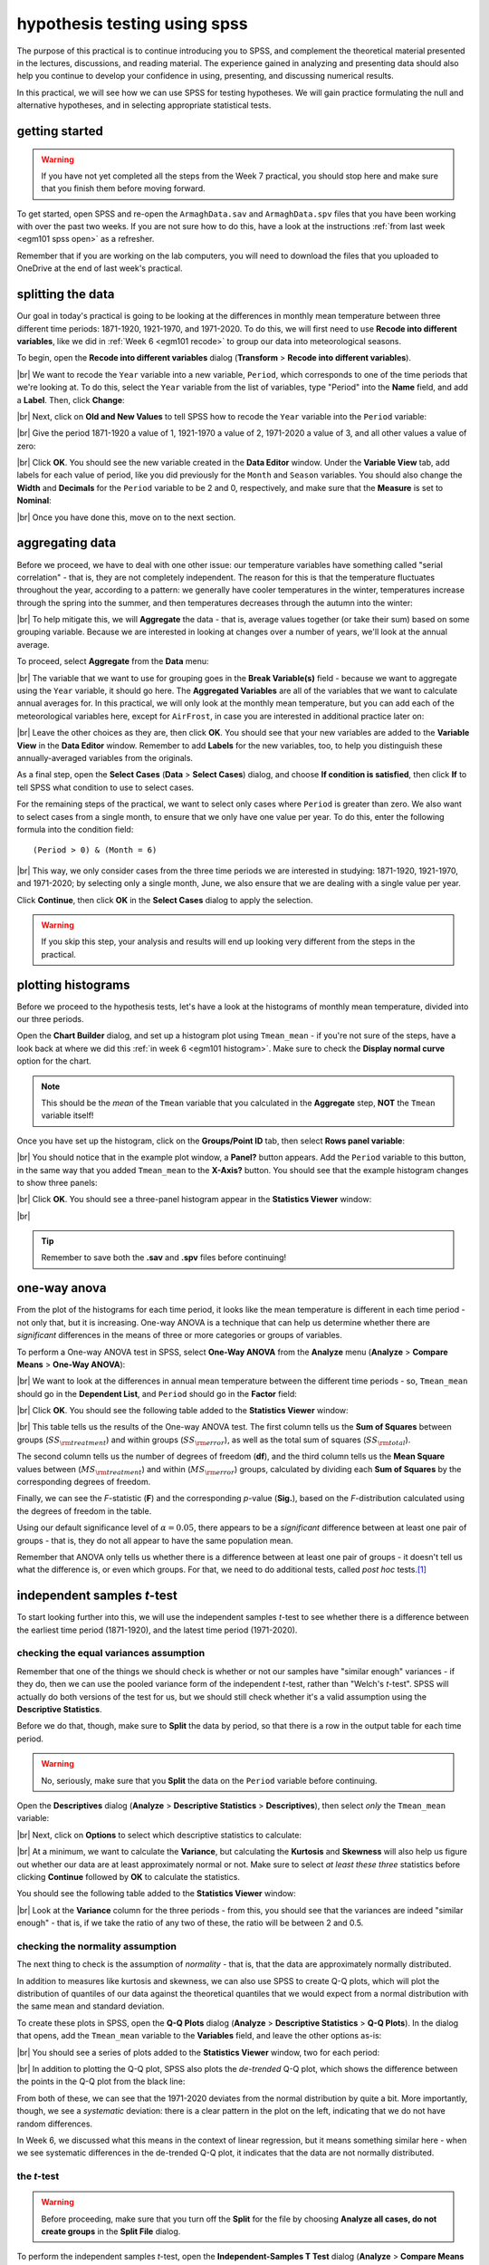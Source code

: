 hypothesis testing using spss
===============================

The purpose of this practical is to continue introducing you to SPSS, and complement the theoretical material presented
in the lectures, discussions, and reading material. The experience gained in analyzing and presenting data should also
help you continue to develop your confidence in using, presenting, and discussing numerical results.

In this practical, we will see how we can use SPSS for testing hypotheses. We will gain practice formulating the null
and alternative hypotheses, and in selecting appropriate statistical tests.

getting started
------------------

.. warning::

    If you have not yet completed all the steps from the Week 7 practical, you should stop here and make sure that you
    finish them before moving forward.

To get started, open SPSS and re-open the ``ArmaghData.sav`` and ``ArmaghData.spv`` files that you have been working
with over the past two weeks. If you are not sure how to do this, have a look at the instructions
:ref:`from last week <egm101 spss open>` as a refresher.

Remember that if you are working on the lab computers, you will need to download the files that you uploaded to
OneDrive at the end of last week's practical.


splitting the data
-------------------

Our goal in today's practical is going to be looking at the differences in monthly mean temperature between three
different time periods: 1871-1920, 1921-1970, and 1971-2020. To do this, we will first need to use
**Recode into different variables**, like we did in :ref:`Week 6 <egm101 recode>` to group our data into meteorological
seasons.

To begin, open the **Recode into different variables** dialog (**Transform** > **Recode into different variables**).

.. image:: img/week8/recode1.png
    :width: 400
    :align: center
    :alt: the "recode into different variables" dialog


|br| We want to recode the ``Year`` variable into a new variable, ``Period``, which corresponds to one of the time
periods that we're looking at. To do this, select the ``Year`` variable from the list of variables, type "Period" into
the **Name** field, and add a **Label**. Then, click **Change**:

.. image:: img/week8/recode2.png
    :width: 400
    :align: center
    :alt: the "recode into different variables" dialog, with the "year" variable set to recode into "period"

|br| Next, click on **Old and New Values** to tell SPSS how to recode the ``Year`` variable into the ``Period``
variable:

.. image:: img/week8/old_new1.png
    :width: 400
    :align: center
    :alt: the "recode into different variables: old and new values" dialog

|br| Give the period 1871-1920 a value of 1, 1921-1970 a value of 2, 1971-2020 a value of 3, and all other values a
value of zero:

.. image:: img/week8/old_new2.png
    :width: 400
    :align: center
    :alt: the "recode into different variables: old and new values" dialog, with the recode values set

|br| Click **OK**. You should see the new variable created in the **Data Editor** window. Under the **Variable View**
tab, add labels for each value of period, like you did previously for the ``Month`` and ``Season`` variables. You should
also change the **Width** and **Decimals** for the ``Period`` variable to be 2 and 0, respectively, and make sure that
the **Measure** is set to **Nominal**:

.. image:: img/week8/period_variable.png
    :width: 720
    :align: center
    :alt: the "variable view" tab, with the new period variable

|br| Once you have done this, move on to the next section.

aggregating data
-----------------

Before we proceed, we have to deal with one other issue: our temperature variables have something called
"serial correlation" - that is, they are not completely independent. The reason for this is that the temperature
fluctuates throughout the year, according to a pattern: we generally have cooler temperatures in the winter,
temperatures increase through the spring into the summer, and then temperatures decreases through the autumn into
the winter:

.. image:: img/week8/MonthlyMax.png
    :width: 500
    :align: center
    :alt: the seasonal pattern of monthly maximum temperature

|br| To help mitigate this, we will **Aggregate** the data - that is, average values together (or take their sum) based on
some grouping variable. Because we are interested in looking at changes over a number of years, we'll look at the
annual average.

To proceed, select **Aggregate** from the **Data** menu:

.. image:: img/week8/aggregate1.png
    :width: 400
    :align: center
    :alt: the "aggregate data" dialog

|br| The variable that we want to use for grouping goes in the **Break Variable(s)** field - because we want to aggregate
using the ``Year`` variable, it should go here. The **Aggregated Variables** are all of the variables that we want to
calculate annual averages for. In this practical, we will only look at the monthly mean temperature, but you can add
each of the meteorological variables here, except for ``AirFrost``, in case you are interested in additional practice
later on:

.. image:: img/week8/aggregate2.png
    :width: 400
    :align: center
    :alt: the "aggregate data" dialog, set to aggregate variables based on the year recorded

|br| Leave the other choices as they are, then click **OK**. You should see that your new variables are added to the
**Variable View** in the **Data Editor** window. Remember to add **Labels** for the new variables, too, to help you
distinguish these annually-averaged variables from the originals.

As a final step, open the **Select Cases** (**Data** > **Select Cases**) dialog, and choose
**If condition is satisfied**, then click **If** to tell SPSS what condition to use to select cases.

For the remaining steps of the practical, we want to select only cases where ``Period`` is greater than zero.
We also want to select cases from a single month, to ensure that we only have one value per year. To do this,
enter the following formula into the condition field:
::

    (Period > 0) & (Month = 6)

.. image:: img/week8/select_cases.png
    :width: 500
    :align: center
    :alt: the "select cases" dialog with the formula above used to select cases

|br| This way, we only consider cases from the three time periods we are interested in studying: 1871-1920, 1921-1970,
and 1971-2020; by selecting only a single month, June, we also ensure that we are dealing with a single value per year.

Click **Continue**, then click **OK** in the **Select Cases** dialog to apply the selection.

.. warning::

    If you skip this step, your analysis and results will end up looking very different from the steps in the practical.

plotting histograms
--------------------

Before we proceed to the hypothesis tests, let's have a look at the histograms of monthly mean temperature, divided
into our three periods.

Open the **Chart Builder** dialog, and set up a histogram plot using ``Tmean_mean`` - if you're not sure of the steps,
have a look back at where we did this :ref:`in week 6 <egm101 histogram>`. Make sure to check the
**Display normal curve** option for the chart.

.. note::

    This should be the *mean* of the ``Tmean`` variable that you calculated in the **Aggregate** step, **NOT** the
    ``Tmean`` variable itself!

Once you have set up the histogram, click on the **Groups/Point ID** tab, then select **Rows panel variable**:

.. image:: img/week8/rows_panel.png
    :width: 720
    :align: center
    :alt: the chart builder dialog with the "rows panel variable" activated but not populated

|br| You should notice that in the example plot window, a **Panel?** button appears. Add the ``Period`` variable to
this button, in the same way that you added ``Tmean_mean`` to the **X-Axis?** button. You should see that the example
histogram changes to show three panels:

.. image:: img/week8/three_panel.png
    :width: 720
    :align: center
    :alt: the chart builder dialog showing three panels, one for each period

|br| Click **OK**. You should see a three-panel histogram appear in the **Statistics Viewer** window:

.. image:: img/week8/three_panel_histogram.png
    :width: 720
    :align: center
    :alt: the chart displaying the histogram for each time period

|br|

.. card::
    :class-header: question
    :class-card: question

    :far:`circle-question` Question
    ^^^

    Look at the three histograms. What do you notice about the distribution of the three periods (1871-1920, 1921-1970,
    and 1971-2020)? Pay attention to the position of the peak of the normal curve (the *mean* value), but also the
    width of the peak (the *standard deviation*), as well as whether the data appear to be skewed in a particular
    direction.

    What can you say about the different time periods?

.. tip::

    Remember to save both the **.sav** and **.spv** files before continuing!

one-way anova
--------------

From the plot of the histograms for each time period, it looks like the mean temperature is different in each time
period - not only that, but it is increasing. One-way ANOVA is a technique that can help us determine whether there
are *significant* differences in the means of three or more categories or groups of variables.

.. card::
    :class-header: question
    :class-card: question

    :far:`circle-question` Question
    ^^^

    Why are we using One-way ANOVA to determine whether there are differences between three groups of data, rather
    than conducting multiple tests of two variables?

.. card::
    :class-header: question
    :class-card: question

    :far:`circle-question` Question
    ^^^

    Formulate the null and alternative hypotheses for this test.

To perform a One-way ANOVA test in SPSS, select **One-Way ANOVA** from the **Analyze** menu (**Analyze** >
**Compare Means** > **One-Way ANOVA**):

.. image:: img/week8/oneway_anova1.png
    :width: 500
    :align: center
    :alt: the one-way anova dialog

|br| We want to look at the differences in annual mean temperature between the different time periods - so,
``Tmean_mean`` should go in the **Dependent List**, and ``Period`` should go in the **Factor** field:

.. image:: img/week8/oneway_anova2.png
    :width: 500
    :align: center
    :alt: the one-way anova dialog, with the dependent and factor variables selected

|br| Click **OK**. You should see the following table added to the **Statistics Viewer** window:

.. image:: img/week8/anova_output.png
    :width: 720
    :align: center
    :alt: the one-way anova table in the viewer window

|br| This table tells us the results of the One-way ANOVA test. The first column tells us the **Sum of Squares**
between groups (:math:`SS_{\rm treatment}`) and within groups (:math:`SS_{\rm error}`), as well as the total sum of
squares (:math:`SS_{\rm total}`).

The second column tells us the number of degrees of freedom (**df**), and the third column tells us the **Mean Square**
values between (:math:`MS_{\rm treatment}`) and within (:math:`MS_{\rm error}`) groups, calculated by dividing each
**Sum of Squares** by the corresponding degrees of freedom.

Finally, we can see the *F*-statistic (**F**) and the corresponding *p*-value (**Sig.**), based on the *F*-distribution
calculated using the degrees of freedom in the table.

Using our default significance level of :math:`\alpha = 0.05`, there appears to be a *significant* difference between
at least one pair of groups - that is, they do not all appear to have the same population mean.

.. card::
    :class-header: question
    :class-card: question

    :far:`circle-question` Question
    ^^^

    What is the *formal* way to state the outcome of the test, in terms of the null hypothesis?

Remember that ANOVA only tells us whether there is a difference between at least one pair of groups - it doesn't tell
us what the difference is, or even which groups. For that, we need to do additional tests, called *post hoc* tests.\ [1]_

independent samples *t*-test
------------------------------

To start looking further into this, we will use the independent samples *t*-test to see whether there is a difference
between the earliest time period (1871-1920), and the latest time period (1971-2020).

.. card::
    :class-header: question
    :class-card: question

    :far:`circle-question` Question
    ^^^

    Why are we using the independent samples *t*-test to compare the difference in mean temperature between these
    two time periods, rather than some other test?

checking the equal variances assumption
.........................................

Remember that one of the things we should check is whether or not our samples have "similar enough" variances - if they
do, then we can use the pooled variance form of the independent *t*-test, rather than "Welch's *t*-test". SPSS will
actually do both versions of the test for us, but we should still check whether it's a valid assumption using the
**Descriptive Statistics**.

Before we do that, though, make sure to **Split** the data by period, so that there is a row in the output table for
each time period.

.. warning::

    No, seriously, make sure that you **Split** the data on the ``Period`` variable before continuing.

Open the **Descriptives** dialog (**Analyze** > **Descriptive Statistics** > **Descriptives**), then select *only* the
``Tmean_mean`` variable:

.. image:: img/week8/annual_descriptives.png
    :width: 400
    :align: center
    :alt: the descriptives dialog, with one variable (Tmax_mean) selected.

|br| Next, click on **Options** to select which descriptive statistics to calculate:

.. image:: img/week8/descriptives_options.png
    :width: 200
    :align: center
    :alt: the descriptives options dialog, with mean, std. dev., variance, kurtosis, and skewness selected.

|br| At a minimum, we want to calculate the **Variance**, but calculating the **Kurtosis** and **Skewness** will also
help us figure out whether our data are at least approximately normal or not. Make sure to select *at least these three*
statistics before clicking **Continue** followed by **OK** to calculate the statistics.

You should see the following table added to the **Statistics Viewer** window:

.. image:: img/week8/descriptives_output.png
    :width: 720
    :align: center
    :alt: the descriptives table for the Tmean_mean variable

|br| Look at the **Variance** column for the three periods - from this, you should see that the variances are indeed
"similar enough" - that is, if we take the ratio of any two of these, the ratio will be between 2 and 0.5.


checking the normality assumption
...................................

The next thing to check is the assumption of *normality* - that is, that the data are approximately normally
distributed.

.. card::
    :class-header: question
    :class-card: question

    :far:`circle-question` Question
    ^^^

    Look at the **Descriptives** table that you just created - what values of **Kurtosis** and **Skewness** do you see?
    What do these values tell you about how normal each distribution is?

In addition to measures like kurtosis and skewness, we can also use SPSS to create Q-Q plots, which will plot the
distribution of quantiles of our data against the theoretical quantiles that we would expect from a normal distribution
with the same mean and standard deviation.

To create these plots in SPSS, open the **Q-Q Plots** dialog (**Analyze** > **Descriptive Statistics** > **Q-Q Plots**).
In the dialog that opens, add the ``Tmean_mean`` variable to the **Variables** field, and leave the other options as-is:

.. image:: img/week8/qq_dialog.png
    :width: 400
    :align: center
    :alt: the q-q plots dialog, with the Tmean_mean variable selected

|br| You should see a series of plots added to the **Statistics Viewer** window, two for each period:

.. image:: img/week8/qq_plot_output.png
    :width: 720
    :align: center
    :alt: the q-q plots added to the statistics viewer window

|br| In addition to plotting the Q-Q plot, SPSS also plots the *de-trended* Q-Q plot, which shows the difference
between the points in the Q-Q plot from the black line:

.. image:: img/week8/qq_plot.png
    :width: 49%
    :alt: a q-q plot showing the comparison of the 1971-2020 annual mean temperature to a normal distribution
.. image:: img/week8/detrended.png
    :width: 49%
    :alt: a detrended q-q plot, showing the deviation of the 1971-2020 annual mean temperature from a normal distribution

From both of these, we can see that the 1971-2020 deviates from the normal distribution by quite a bit. More importantly,
though, we see a *systematic* deviation: there is a clear pattern in the plot on the left, indicating that we do not
have random differences.

In Week 6, we discussed what this means in the context of linear regression, but it means
something similar here - when we see systematic differences in the de-trended Q-Q plot, it indicates that the data are
not normally distributed.

.. card::
    :class-header: question
    :class-card: question

    :far:`circle-question` Question
    ^^^

    Have a look at the plots for the other time periods - what do you notice? Are there any time periods that appear to
    have random differences?


.. card::
    :class-header: question
    :class-card: question

    :far:`circle-question` Question
    ^^^

    Even though we have determined that (at least one) of the time periods isn't particularly normally distributed,
    why can we still justify using Student's *t*-test to compare the difference in sample means?

the *t*-test
..............

.. warning::

    Before proceeding, make sure that you turn off the **Split** for the file by choosing
    **Analyze all cases, do not create groups** in the **Split File** dialog.

To perform the independent samples *t*-test, open the **Independent-Samples T Test** dialog (**Analyze** >
**Compare Means** > **Independent-Samples T Test**). Add ``Tmean_mean`` as the **Test Variable**, and ``Period`` as
the **Grouping Variable**, and uncheck **Estimate effect sizes**.

.. image:: img/week8/independent1.png
    :width: 400
    :align: center
    :alt: the independent samples t-test dialog

|br| Next, click on **Define Groups** to choose which two groups to test, and enter 1 and 3 to test the data from
1871-1920 against the data from 1971-2020:

.. image:: img/week8/define_groups.png
    :width: 200
    :align: center
    :alt: the define groups dialog, with values 1 and 3 selected to define the time period groups to use

|br| Click **Continue** - you should see the entry in the **Grouping Variable** change:

.. image:: img/week8/independent2.png
    :width: 400
    :align: center
    :alt: the independent samples t-test dialog

|br| Click **OK** to run the test. You should see two tables added to the **Statistics Viewer** window: one provides
the same information that we saw with the **Descriptive Statistics** step: the mean, standard deviation, and standard
error of the mean:

.. image:: img/week8/independent_output.png
    :width: 720
    :align: center
    :alt: the independent samples t-test output, showing the results of the test

|br| The second table provides information about the test, with one row where with the test is performed assuming
that the variances of the two populations are equal, and the second where the test is performed without this
assumption.

The first two columns, **F** and **Sig.**, are the results of a statistical test for equality of variance
(`Levene's Test for equality of variances <https://www.statisticshowto.com/levene-test/>`__), providing the
*F*-statistic and *p*-value for the test. From this, we can see that there is not sufficient evidence to conclude that
the variances between the groups are different - since we checked this assumption already, it shouldn't be too
surprising.

The remaining columns give us the results of the test:

- **t** is the value of the *t*-statistic for both versions of the test;
- **df** is the number of degrees of freedom;
- **One-sided p** and **Two-sided p** give the *p*-value for the one-sided and two-sided versions of the test, respectively;
- **Mean Difference** gives the estimate of the difference between the mean values of the two groups;
- **Std. Error Difference** gives the estimate of the standard error of the difference between the mean values;
- **Lower** and **Higher** give the lower and upper bounds of the 95% confidence interval of the estimate of the difference.

From this table, we can see that at the :math:`\alpha = 0.05` level of significance, there is a significant difference
between the mean values of the annually averaged values of the monthly mean temperature between 1871-1920 and 1971-2020.

The estimate of the difference, at least in the table shown above, is -0.631°C, meaning that 1971-2020 was 0.631°C
warmer than 1871-1920 (the difference is calculated by subtracting the estimate of the second group from the estimate
of the first group).

.. card::
    :class-header: question
    :class-card: question

    :far:`circle-question` Question
    ^^^

    Formulate the null and alternative hypotheses for this test, and formally state the result of the test.

.. card::
    :class-header: question
    :class-card: question

    :far:`circle-question` Question
    ^^^

    Using the estimates of the difference of the means and the standard error of the difference, write the 95%
    confidence interval as :math:`\Delta_\mu\pm\sigma`, where :math:`\Delta_\mu` is the estimate of the difference
    between the means, and :math:`\sigma` is the multiple of the standard error of the difference used for the 95%
    confidence interval.

.. tip::

    Remember to save both the **.sav** and **.spv** files before continuing!

mann-whitney u-test
--------------------

The final test we will look at in this practical is the Mann-Whitney *U*-test, a non-parametric statistical test.

.. card::
    :class-header: question
    :class-card: question

    :far:`circle-question` Question
    ^^^

    Why are we using the Mann-Whitney *U*-test, instead of one of the other non-parametric tests introduced in the
    lectures?

As we covered in this week's lectures, unlike the independent samples *t*-test, the Mann-Whitney *U*-test and other
non-parametric tests do not require that our data follow a particular distribution. For this example, we will compare
the result of the Mann-Whitney *U*-test to the independent samples *t*-test, to see if there are any differences.

Before running the test, we want to select **only** two groups of our ``Period`` variable. Open **Select Cases**, then
click on **If** to change the selection criteria we use. In the computation field, add the following expression:
::

    (Month = 6) & ((Period = 1) | (Period = 3))

.. image:: img/week8/select_early_late.png
    :width: 400
    :align: center
    :alt: the "select cases" expression dialog

|br| The ``|`` (**OR**) symbol tells SPSS to select cases where *either* ``Period`` equals 1 **or** ``Period`` equals 3.
Click **Continue**, followed by **OK**. In the **Data Editor** window, you should see only cases where ``Month`` equals
6, and ``Period`` equals either 1 or 3.

.. note::

    If you skip this step, the test will still run, but your outputs will look different because the test will perform
    multiple comparisons.

First, open the **Nonparametric Tests: Two or More Independent Samples** dialog (**Analyze** > **Nonparametric Tests**
> **Independent Samples**):

.. image:: img/week8/nonparametric1.png
    :width: 500
    :align: center
    :alt: the nonparametric tests: two or more independent samples dialog

|br| We're going to run a custom analysis, so select **Customize analysis**, and then click on the **Fields** tab:

.. image:: img/week8/nonparametric2.png
    :width: 500
    :align: center
    :alt: the fields tab of the nonparametric tests: two or more independent samples dialog

|br| Just like with the independent samples *t*-test, add the ``Tmean_mean`` variable to the **Test Fields** field,
and select the ``Period`` variable for the **Groups**:

.. image:: img/week8/nonparametric3.png
    :width: 500
    :align: center
    :alt: the fields tab of the nonparametric tests: two or more independent samples dialog, with the variables added

|br| Click on the **Settings** tab, select the **Mann-Whitney U (2 samples)**, and de-select
**Median test (k samples)**:

.. image:: img/week8/nonparametric4.png
    :width: 500
    :align: center
    :alt: the settings tab, with the mann-whitney u-test selected

|br| Click **Run** to run the test. You will see quite a bit more output from this test:

.. image:: img/week8/nonparametric_output.png
    :width: 720
    :align: center
    :alt: the output of the nonparametric tests shown in the statistics viewer window

|br| The results of the test are shown in this table:

.. image:: img/week8/nonparametric_table.png
    :width: 300
    :align: center
    :alt: the summary of the independent samples test

|br| This table tells us the number of samples, the values of the *U* and *W* test statistics, the
**standardized test statistic** (i.e., the z-score of the test statistic using the normal assumption), and the *p*-value
for the two-sided test.

From this table, we can see that the *p*-value of the standardized test statistic is < 0.001, indicating that at the
:math:`\alpha = 0.05` significance level, there is enough evidence to reject the null hypothesis.

The "`population pyramid <https://en.wikipedia.org/wiki/Population_pyramid>`__" shows the histograms of the monthly
mean temperature for the two time periods, with the temperature value plotted on the vertical axis, and the
frequency plotted along the horizontal axes:

.. image:: img/week8/histogram_comparison.png
    :width: 400
    :align: center
    :alt: the "population pyramid" showing the frequency distribution of monthly mean temperature for the two time periods

|br| On the plot, we can also see the mean rank for the two distributions: the 1871-1920 period has a mean rank of
36.14, while the 1971-2020 period has a mean rank of 64.86. This indicates, as we can also see from the histogram,
that most of the smaller values are contained in the 1871-1920 period, and the larger values are contained in the
1971-2020 period. In other words, the median value of the second time period is larger than the first.

.. card::
    :class-header: question
    :class-card: question

    :far:`circle-question` Question
    ^^^

    Formulate the null and alternative hypotheses for this test, and formally state the result of the test.

.. warning::

    If you are working on a lab computer, make sure that you upload the **.sav** and **.spv** files to OneDrive
    **BEFORE** leaving the computer lab.

    If you do not, you will lose your work, and you will need to re-complete the steps of this practical to be able to
    answer the questions on the assessment!

next steps
-----------

This is the end of the Quantitative Skills portion of EGM101. Once you have completed each of the practicals, you
should be ready to complete the assessment questions posted on Blackboard.

If you are looking for additional practice, try the following suggestions:

- Instead of looking at the differences between 1871-1920 and 1971-2020, look at the differences between 1921-1970 and
  1971-2020.

.. card::
    :class-header: question
    :class-card: question

    :far:`circle-question` Question
    ^^^

    How do the results of this independent samples *t*-test compare to the results for 1871-1920 and 1971-2020?

- Change the **Select Cases** condition from ``(Month = 6) & ((Period = 1) | (Period = 3))`` back to
  ``(Month = 6) & (Period > 0)``. Next, run the non-parametric **Independent Samples** test, but instead of the
  **Mann-Whitney U** test, select the **Median test (k samples)** option.

.. card::
    :class-header: question
    :class-card: question

    :far:`circle-question` Question
    ^^^

    How do the results of these tests compare to the Mann-Whitney *U*-test and the independent samples *t*-tests that
    you have run? Are you able to make the same conclusions about the differences between the groups?

notes
------

.. [1] In what follows, we'll select a single pair of periods to compare. To correctly compare the means of more than
    two groups, however, we need to adjust the *p*-value to account for the fact that we're doing multiple comparisons.
    One way to do this is using the **Post Hoc** button on the right-hand side of the dialog - in
    `this dialog <https://www.ibm.com/docs/en/spss-statistics/saas?topic=anova-one-way-post-hoc-tests>`__, you can
    select the different tests to use to account for multiple comparisons.

